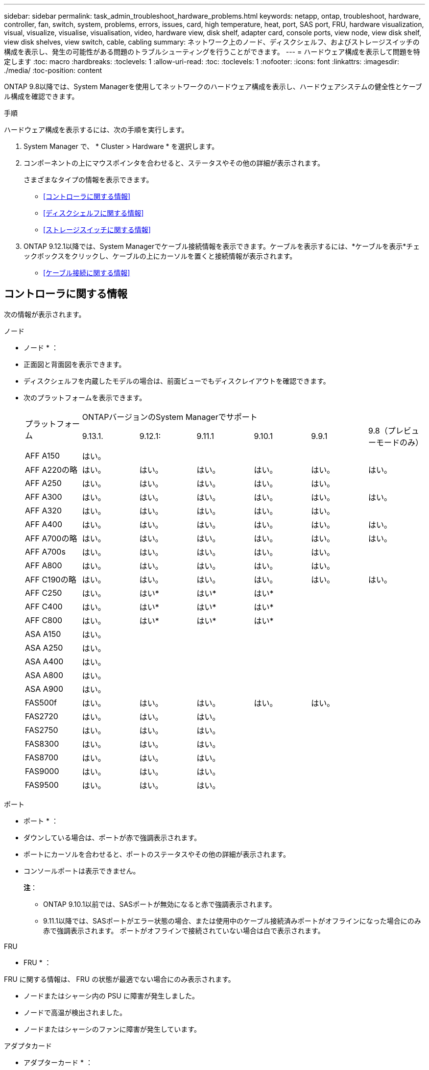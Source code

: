 ---
sidebar: sidebar 
permalink: task_admin_troubleshoot_hardware_problems.html 
keywords: netapp, ontap, troubleshoot, hardware, controller, fan, switch, system, problems, errors, issues, card, high temperature, heat, port, SAS port, FRU, hardware visualization, visual, visualize, visualise, visualisation, video, hardware view, disk shelf, adapter card, console ports, view node, view disk shelf, view disk shelves, view switch, cable, cabling 
summary: ネットワーク上のノード、ディスクシェルフ、およびストレージスイッチの構成を表示し、発生の可能性がある問題のトラブルシューティングを行うことができます。 
---
= ハードウェア構成を表示して問題を特定します
:toc: macro
:hardbreaks:
:toclevels: 1
:allow-uri-read: 
:toc: 
:toclevels: 1
:nofooter: 
:icons: font
:linkattrs: 
:imagesdir: ./media/
:toc-position: content


[role="lead"]
ONTAP 9.8以降では、System Managerを使用してネットワークのハードウェア構成を表示し、ハードウェアシステムの健全性とケーブル構成を確認できます。

.手順
ハードウェア構成を表示するには、次の手順を実行します。

. System Manager で、 * Cluster > Hardware * を選択します。
. コンポーネントの上にマウスポインタを合わせると、ステータスやその他の詳細が表示されます。
+
さまざまなタイプの情報を表示できます。

+
** <<コントローラに関する情報>>
** <<ディスクシェルフに関する情報>>
** <<ストレージスイッチに関する情報>>


. ONTAP 9.12.1以降では、System Managerでケーブル接続情報を表示できます。ケーブルを表示するには、*ケーブルを表示*チェックボックスをクリックし、ケーブルの上にカーソルを置くと接続情報が表示されます。
+
** <<ケーブル接続に関する情報>>






== コントローラに関する情報

次の情報が表示されます。

[role="tabbed-block"]
====
.ノード
--
* ノード * ：

* 正面図と背面図を表示できます。
* ディスクシェルフを内蔵したモデルの場合は、前面ビューでもディスクレイアウトを確認できます。
* 次のプラットフォームを表示できます。
+
|===


.2+| プラットフォーム 6+| ONTAPバージョンのSystem Managerでサポート 


| 9.13.1. | 9.12.1: | 9.11.1 | 9.10.1 | 9.9.1 | 9.8（プレビューモードのみ） 


 a| 
AFF A150
 a| 
はい。
 a| 
 a| 
 a| 
 a| 
 a| 



 a| 
AFF A220の略
 a| 
はい。
 a| 
はい。
 a| 
はい。
 a| 
はい。
 a| 
はい。
 a| 
はい。



 a| 
AFF A250
 a| 
はい。
 a| 
はい。
 a| 
はい。
 a| 
はい。
 a| 
はい。
 a| 



 a| 
AFF A300
 a| 
はい。
 a| 
はい。
 a| 
はい。
 a| 
はい。
 a| 
はい。
 a| 
はい。



 a| 
AFF A320
 a| 
はい。
 a| 
はい。
 a| 
はい。
 a| 
はい。
 a| 
はい。
 a| 



 a| 
AFF A400
 a| 
はい。
 a| 
はい。
 a| 
はい。
 a| 
はい。
 a| 
はい。
 a| 
はい。



 a| 
AFF A700の略
 a| 
はい。
 a| 
はい。
 a| 
はい。
 a| 
はい。
 a| 
はい。
 a| 
はい。



 a| 
AFF A700s
 a| 
はい。
 a| 
はい。
 a| 
はい。
 a| 
はい。
 a| 
はい。
 a| 



 a| 
AFF A800
 a| 
はい。
 a| 
はい。
 a| 
はい。
 a| 
はい。
 a| 
はい。
 a| 



 a| 
AFF C190の略
 a| 
はい。
 a| 
はい。
 a| 
はい。
 a| 
はい。
 a| 
はい。
 a| 
はい。



 a| 
AFF C250
 a| 
はい。
 a| 
はい&#42;
 a| 
はい&#42;
 a| 
はい&#42;
 a| 
 a| 



 a| 
AFF C400
 a| 
はい。
 a| 
はい&#42;
 a| 
はい&#42;
 a| 
はい&#42;
 a| 
 a| 



 a| 
AFF C800
 a| 
はい。
 a| 
はい&#42;
 a| 
はい&#42;
 a| 
はい&#42;
 a| 
 a| 



 a| 
ASA A150
 a| 
はい。
 a| 
 a| 
 a| 
 a| 
 a| 



 a| 
ASA A250
 a| 
はい。
 a| 
 a| 
 a| 
 a| 
 a| 



 a| 
ASA A400
 a| 
はい。
 a| 
 a| 
 a| 
 a| 
 a| 



 a| 
ASA A800
 a| 
はい。
 a| 
 a| 
 a| 
 a| 
 a| 



 a| 
ASA A900
 a| 
はい。
 a| 
 a| 
 a| 
 a| 
 a| 



 a| 
FAS500f
 a| 
はい。
 a| 
はい。
 a| 
はい。
 a| 
はい。
 a| 
はい。
 a| 



 a| 
FAS2720
 a| 
はい。
 a| 
はい。
 a| 
はい。
 a| 
 a| 
 a| 



 a| 
FAS2750
 a| 
はい。
 a| 
はい。
 a| 
はい。
 a| 
 a| 
 a| 



 a| 
FAS8300
 a| 
はい。
 a| 
はい。
 a| 
はい。
 a| 
 a| 
 a| 



 a| 
FAS8700
 a| 
はい。
 a| 
はい。
 a| 
はい。
 a| 
 a| 
 a| 



 a| 
FAS9000
 a| 
はい。
 a| 
はい。
 a| 
はい。
 a| 
 a| 
 a| 



 a| 
FAS9500
 a| 
はい。
 a| 
はい。
 a| 
はい。
 a| 
 a| 
 a| 



 a| 
&#42;これらのデバイスを表示するには、最新のパッチリリースをインストールしてください。

|===


--
.ポート
--
* ポート * ：

* ダウンしている場合は、ポートが赤で強調表示されます。
* ポートにカーソルを合わせると、ポートのステータスやその他の詳細が表示されます。
* コンソールポートは表示できません。
+
*注*：

+
** ONTAP 9.10.1以前では、SASポートが無効になると赤で強調表示されます。
** 9.11.1以降では、SASポートがエラー状態の場合、または使用中のケーブル接続済みポートがオフラインになった場合にのみ赤で強調表示されます。  ポートがオフラインで接続されていない場合は白で表示されます。




--
.FRU
--
* FRU * ：

FRU に関する情報は、 FRU の状態が最適でない場合にのみ表示されます。

* ノードまたはシャーシ内の PSU に障害が発生しました。
* ノードで高温が検出されました。
* ノードまたはシャーシのファンに障害が発生しています。


--
.アダプタカード
--
* アダプターカード * ：

* 外部カードが挿入されている場合は、部品番号フィールドが定義されているカードがスロットに表示されます。
* ポートがカードに表示されます。
* サポートされているカードの場合は、そのカードの画像を表示できます。  カードがサポートされているパーツ番号のリストに含まれていない場合は、一般的な図が表示されます。


--
====


== ディスクシェルフに関する情報

次の情報が表示されます。

[role="tabbed-block"]
====
.ディスクシェルフ
--
* ディスクシェルフ * ：

* 正面図と背面図を表示できます。
* 次のディスクシェルフモデルが表示されます。
+
[cols="35,65"]
|===


| システムで実行しているバージョン | これで、 System Manager を使用した表示 


| ONTAP 9.9.1以降 | 「サービス終了」または「販売終了」に指定されているすべてのシェルフ 


| ONTAP 9.8 | DS4243 、 DS4486 、 DS212C 、 DS2246 、 DS224C 、 および NS224 に追加できます 
|===


--
.シェルフポート
--
* シェルフポート * ：

* ポートのステータスを表示できます。
* ポートが接続されている場合は、リモートポートの情報を表示できます。


--
.シェルフFRU
--
* シェルフ FRU * ：

* PSU障害情報が表示されます。


--
====


== ストレージスイッチに関する情報

次の情報が表示されます。

[role="tabbed-block"]
====
.ストレージスイッチ
--
*ストレージ・スイッチ*：

* ディスプレイには、シェルフをノードに接続するためにストレージスイッチとして機能するスイッチが表示されます。
* ONTAP 9.9.1以降では、ストレージスイッチとクラスタの両方として機能するスイッチに関する情報が表示されます。この情報はHAペアのノード間で共有することもできます。
* 次の情報が表示されます。
+
** スイッチ名
** IP アドレス
** シリアル番号
** SNMPバージョン
** システムのバージョン


* 次のストレージスイッチモデルを表示できます。
+
[cols="35,65"]
|===


| システムで実行しているバージョン | これで、 System Manager を使用した表示 


| ONTAP 9.11.1以降 | Cisco Nexus 3232C
Cisco Nexus 9336C-FX2
Mellanox SN2100の略 


| ONTAP 9.9.1および9.10.1 | Cisco Nexus 3232C
Cisco Nexus 9336C-FX2 


| ONTAP 9.8 | Cisco Nexus 3232C 
|===


--
.ストレージ・スイッチ・ポート
--
*ストレージ・スイッチ・ポート*

* 次の情報が表示されます。
+
** ID名
** IDインデックス
** 状態
** リモート接続
** その他の詳細情報




--
====


== ケーブル接続に関する情報

ONTAP 9.12.1以降では、次のケーブル接続情報を表示できます。

* *ストレージブリッジを使用しない場合は、コントローラ、スイッチ、シェルフ間の配線*
* * Connectivity *。ケーブルの両端にあるポートのIDとMACアドレスを示します

